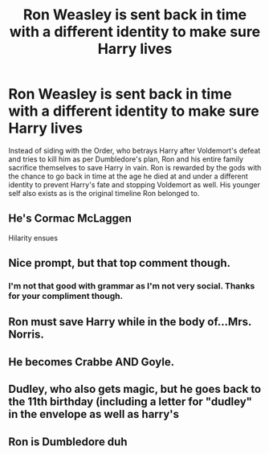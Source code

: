 #+TITLE: Ron Weasley is sent back in time with a different identity to make sure Harry lives

* Ron Weasley is sent back in time with a different identity to make sure Harry lives
:PROPERTIES:
:Author: Wazzurp7294
:Score: 15
:DateUnix: 1620136732.0
:DateShort: 2021-May-04
:FlairText: Prompt
:END:
Instead of siding with the Order, who betrays Harry after Voldemort's defeat and tries to kill him as per Dumbledore's plan, Ron and his entire family sacrifice themselves to save Harry in vain. Ron is rewarded by the gods with the chance to go back in time at the age he died at and under a different identity to prevent Harry's fate and stopping Voldemort as well. His younger self also exists as is the original timeline Ron belonged to.


** He's Cormac McLaggen

Hilarity ensues
:PROPERTIES:
:Author: Bleepbloopbotz2
:Score: 31
:DateUnix: 1620137458.0
:DateShort: 2021-May-04
:END:


** Nice prompt, but that top comment though.
:PROPERTIES:
:Author: pycus
:Score: 6
:DateUnix: 1620167942.0
:DateShort: 2021-May-05
:END:

*** I'm not that good with grammar as I'm not very social. Thanks for your compliment though.
:PROPERTIES:
:Author: Wazzurp7294
:Score: 1
:DateUnix: 1620189882.0
:DateShort: 2021-May-05
:END:


** Ron must save Harry while in the body of...Mrs. Norris.
:PROPERTIES:
:Author: ProfTilos
:Score: 7
:DateUnix: 1620181129.0
:DateShort: 2021-May-05
:END:


** He becomes Crabbe AND Goyle.
:PROPERTIES:
:Author: billymaneiro
:Score: 5
:DateUnix: 1620187178.0
:DateShort: 2021-May-05
:END:


** Dudley, who also gets magic, but he goes back to the 11th birthday (including a letter for "dudley" in the envelope as well as harry's
:PROPERTIES:
:Author: Nalpona_Freesun
:Score: 3
:DateUnix: 1620175062.0
:DateShort: 2021-May-05
:END:


** Ron is Dumbledore duh
:PROPERTIES:
:Author: TheBloperM
:Score: 1
:DateUnix: 1620204890.0
:DateShort: 2021-May-05
:END:
